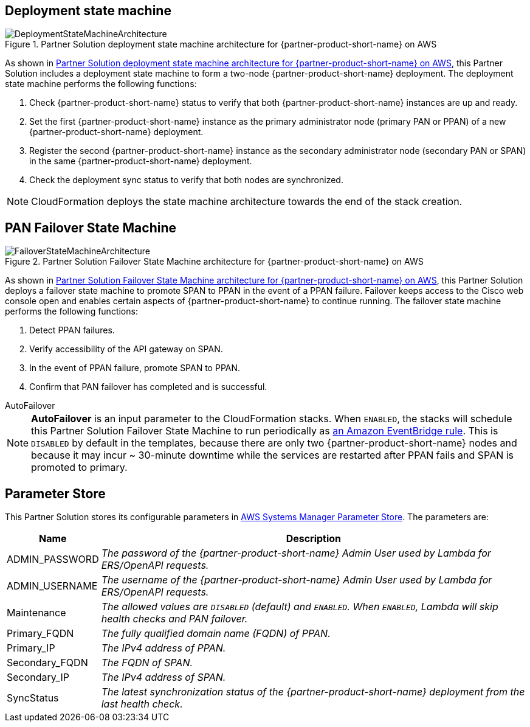 == Deployment state machine
[#architecture2]
.Partner Solution deployment state machine architecture for {partner-product-short-name} on AWS
image::../docs/deployment_guide/images/quickstart-cisco-ise-on-aws-architecture-DeploymentStateMachine.png[DeploymentStateMachineArchitecture]

As shown in <<architecture2>>, this Partner Solution includes a deployment state machine to form a two-node {partner-product-short-name} deployment. The deployment state machine performs the following functions:

. Check {partner-product-short-name} status to verify that both {partner-product-short-name} instances are up and ready.
. Set the first {partner-product-short-name} instance as the primary administrator node (primary PAN or PPAN) of a new {partner-product-short-name} deployment.
. Register the second {partner-product-short-name} instance as the secondary administrator node (secondary PAN or SPAN) in the same {partner-product-short-name} deployment.
. Check the deployment sync status to verify that both nodes are synchronized.

NOTE: CloudFormation deploys the state machine architecture towards the end of the stack creation.

== PAN Failover State Machine
[#architecture3]
.Partner Solution Failover State Machine architecture for {partner-product-short-name} on AWS
image::../docs/deployment_guide/images/quickstart-cisco-ise-on-aws-architecture-FailoverStateMachine.png[FailoverStateMachineArchitecture]

As shown in <<architecture3>>, this Partner Solution deploys a failover state machine to promote SPAN to PPAN in the event of a PPAN failure. Failover keeps access to the Cisco web console open and enables certain aspects of {partner-product-short-name} to continue running. The failover state machine performs the following functions:

. Detect PPAN failures.
. Verify accessibility of the API gateway on SPAN.
. In the event of PPAN failure, promote SPAN to PPAN.
. Confirm that PAN failover has completed and is successful.

.AutoFailover
****
NOTE: *AutoFailover* is an input parameter to the CloudFormation stacks. When `ENABLED`, the stacks will schedule this Partner Solution Failover State Machine to run periodically as https://docs.aws.amazon.com/eventbridge/latest/userguide/eb-rules.html[an Amazon EventBridge rule^]. This is `DISABLED` by default in the templates, because there are only two {partner-product-short-name} nodes and because it may incur ~ 30-minute downtime while the services are restarted after PPAN fails and SPAN is promoted to primary.
****

== Parameter Store
This Partner Solution stores its configurable parameters in https://docs.aws.amazon.com/systems-manager/latest/userguide/systems-manager-parameter-store.html[AWS Systems Manager Parameter Store^]. The parameters are:

[%autowidth]
|===
|Name |Description

|ADMIN_PASSWORD |_The password of the {partner-product-short-name} Admin User used by Lambda for ERS/OpenAPI requests._
|ADMIN_USERNAME |_The username of the {partner-product-short-name} Admin User used by Lambda for ERS/OpenAPI requests._
|Maintenance |_The allowed values are `DISABLED` (default) and `ENABLED`. When `ENABLED`, Lambda will skip health checks and PAN failover._
|Primary_FQDN |_The fully qualified domain name (FQDN) of PPAN._
|Primary_IP |_The IPv4 address of PPAN._
|Secondary_FQDN |_The FQDN of SPAN._
|Secondary_IP |_The IPv4 address of SPAN._
|SyncStatus |_The latest synchronization status of the {partner-product-short-name} deployment from the last health check._
|===
